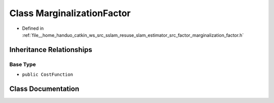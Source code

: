.. _exhale_class_classMarginalizationFactor:

Class MarginalizationFactor
===========================

- Defined in :ref:`file__home_handuo_catkin_ws_src_sslam_resuse_slam_estimator_src_factor_marginalization_factor.h`


Inheritance Relationships
-------------------------

Base Type
*********

- ``public CostFunction``


Class Documentation
-------------------


.. doxygenclass:: MarginalizationFactor
   :members:
   :protected-members:
   :undoc-members: